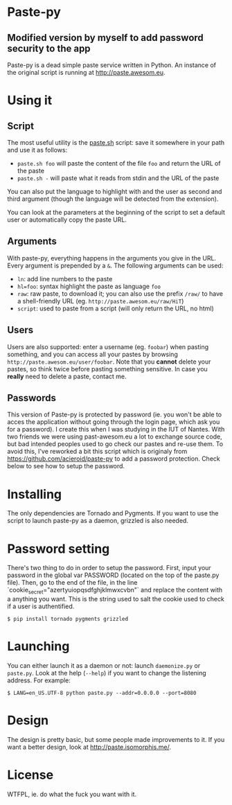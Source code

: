 * Paste-py
** Modified version by myself to add password security to the app
Paste-py is a dead simple paste service written in Python. An
instance of the original script is running at [[http://paste.awesom.eu]].



* Using it
** Script
The most useful utility is the [[https://raw.github.com/acieroid/paste-py/master/paste.sh][paste.sh]] script: save it somewhere
in your path and use it as follows:
  - =paste.sh foo= will paste the content of the file =foo= and
    return the URL of the paste
  - =paste.sh -= will paste what it reads from stdin and the URL of
    the paste

You can also put the language to highlight with and the user as second
and third argument (though the language will be detected from the
extension).

You can look at the parameters at the beginning of the script to set
a default user or automatically copy the paste URL.

** Arguments
With paste-py, everything happens in the arguments you give in the
URL. Every argument is prepended by a =&=. The following arguments
can be used:
  - =ln=: add line numbers to the paste
  - =hl=foo=: syntax highlight the paste as language =foo=
  - =raw=: raw paste, to download it; you can also use the prefix
    =/raw/= to have a shell-friendly URL
    (eg. =http://paste.awesom.eu/raw/HiT=)
  - =script=: used to paste from a script (will only return the URL,
    no html)

** Users
Users are also supported: enter a username (eg. =foobar=) when pasting
something, and you can access all your pastes by browsing
=http://paste.awesom.eu/user/foobar=. Note that you *cannot* delete
your pastes, so think twice before pasting something sensitive. In
case you *really* need to delete a paste, contact me.

** Passwords
This version of Paste-py is protected by password (ie. you won't be able to acces
the application without going through the login page, which ask you for a password).
I create this when I was studying in the IUT of Nantes. With two friends we were
using past-awesom.eu a lot to exchange source code, but bad intended peoples used to
go check our pastes and re-use them. To avoid this, I've reworked a bit this script
which is originaly from https://github.com/acieroid/paste-py to add a password protection.
Check below to see how to setup the password.

* Installing
The only dependencies are Tornado and Pygments. If you want to use
the script to launch paste-py as a daemon, grizzled is also needed.

* Password setting
There's two thing to do in order to setup the password.
First, input your password in the global var PASSWORD (located on the top of the paste.py file).
Then, go to the end of the file, in the line `cookie_secret="azertyuiopqsdfghjklmwxcvbn"` and replace the
content with a anything you want. This is the string used to salt the cookie used to check if a user
is authentified.

#+BEGIN_SRC shell
$ pip install tornado pygments grizzled
#+END_SRC

* Launching
You can either launch it as a daemon or not: launch =daemonize.py= or
=paste.py=. Look at the help (=--help=) if you want to change the
listening address. For example:

#+BEGIN_SRC shell
$ LANG=en_US.UTF-8 python paste.py --addr=0.0.0.0 --port=8080
#+END_SRC

* Design
The design is pretty basic, but some people made improvements to
it. If you want a better design, look at [[http://paste.isomorphis.me/]].

* License
WTFPL, ie. do what the fuck you want with it.
